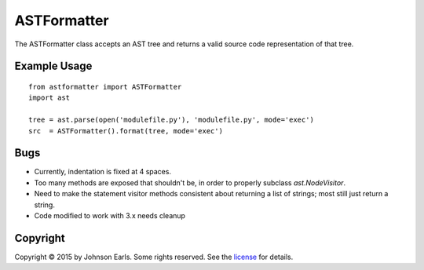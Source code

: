 ASTFormatter
============

The ASTFormatter class accepts an AST tree and returns a valid source code representation of that tree.

Example Usage
-------------

::

    from astformatter import ASTFormatter
    import ast
    
    tree = ast.parse(open('modulefile.py'), 'modulefile.py', mode='exec')
    src  = ASTFormatter().format(tree, mode='exec')

Bugs
----

- Currently, indentation is fixed at 4 spaces.

- Too many methods are exposed that shouldn't be, in order to properly subclass `ast.NodeVisitor`.

- Need to make the statement visitor methods consistent about returning a list of strings; most still just return a string.

- Code modified to work with 3.x needs cleanup

Copyright
---------

Copyright |copy| 2015 by Johnson Earls.  Some rights reserved.  See the license_ for details.

.. _license: https://raw.githubusercontent.com/darkfoxprime/python-astformatter/master/LICENSE
.. |copy| unicode:: 0xA9 .. copyright sign
